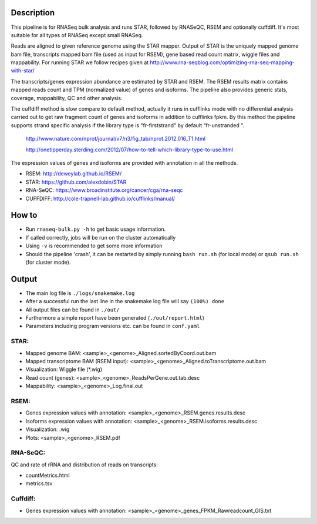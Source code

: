 Description
-----------

This pipeline is for RNASeq bulk analysis and runs STAR, followed by
RNASeQC, RSEM and optionally cuffdiff. It's most suitable for 
all types of RNASeq except small RNASeq.

Reads are aligned to given reference genome using the STAR mapper. Output of
STAR is the uniquely mapped genome bam file, transcripts mapped bam
file (used as input for RSEM), gene based read count matrix, wiggle
files and mappability. For running STAR we follow recipes given at
http://www.rna-seqblog.com/optimizing-rna-seq-mapping-with-star/

The transcripts/genes expression abundance are estimated by STAR and
RSEM. The RSEM results matrix contains mapped reads count and TPM
(normalized value) of genes and isoforms. The pipeline also provides
generic stats, coverage, mappability, QC and other analysis. 

The cuffdiff method is slow compare to default method, actually it 
runs in cufflinks mode with no differential analysis carried out to get 
raw fragment count of genes and isoforms in addition to cufflinks fpkm. 
By this method the pipeline supports strand specific analysis if the 
library type is "fr-firststrand" by default "fr-unstranded ".

 http://www.nature.com/nprot/journal/v7/n3/fig_tab/nprot.2012.016_T1.html

 http://onetipperday.sterding.com/2012/07/how-to-tell-which-library-type-to-use.html

The expression values of genes and isoforms are provided with annotation 
in all the methods.

- RSEM: http://deweylab.github.io/RSEM/
- STAR: https://github.com/alexdobin/STAR 
- RNA-SeQC: https://www.broadinstitute.org/cancer/cga/rna-seqc
- CUFFDIFF: http://cole-trapnell-lab.github.io/cufflinks/manual/


How to
------

- Run ``rnaseq-bulk.py -h`` to get basic usage information.
- If called correctly, jobs will be run on the cluster automatically
- Using ``-v`` is recommended to get some more information
- Should the pipeline 'crash', it can be restarted by simply running
  ``bash run.sh`` (for local mode) or ``qsub run.sh`` (for cluster mode).


Output
------

- The main log file is ``./logs/snakemake.log``
- After a successful run the last line in the snakemake log file will say ``(100%) done``
- All output files can be found in ``./out/``
- Furthermore a simple report have been generated (``./out/report.html``)
- Parameters including program versions etc. can be found in ``conf.yaml``

STAR:
`````

- Mapped genome BAM: <sample>_<genome>_Aligned.sortedByCoord.out.bam
- Mapped transcriptome BAM (RSEM input): <sample>_<genome>_Aligned.toTranscriptome.out.bam
- Visualization: Wiggle file (\*.wig)
- Read count (genes): <sample>_<genome>_ReadsPerGene.out.tab.desc
- Mappability: <sample>_<genome>_Log.final.out

RSEM:
`````

- Genes expression values with annotation: <sample>_<genome>_RSEM.genes.results.desc
- Isoforms expression values with annotation: <sample>_<genome>_RSEM.isoforms.results.desc
- Visualization: .wig
- Plots: <sample>_<genome>_RSEM.pdf

RNA-SeQC:
`````````

QC and rate of rRNA and distribution of reads on transcripts:

- countMetrics.html
- metrics.tsv

Cuffdiff:
`````````

- Genes expression values with annotation: <sample>_<genome>_genes_FPKM_Rawreadcount_GIS.txt
